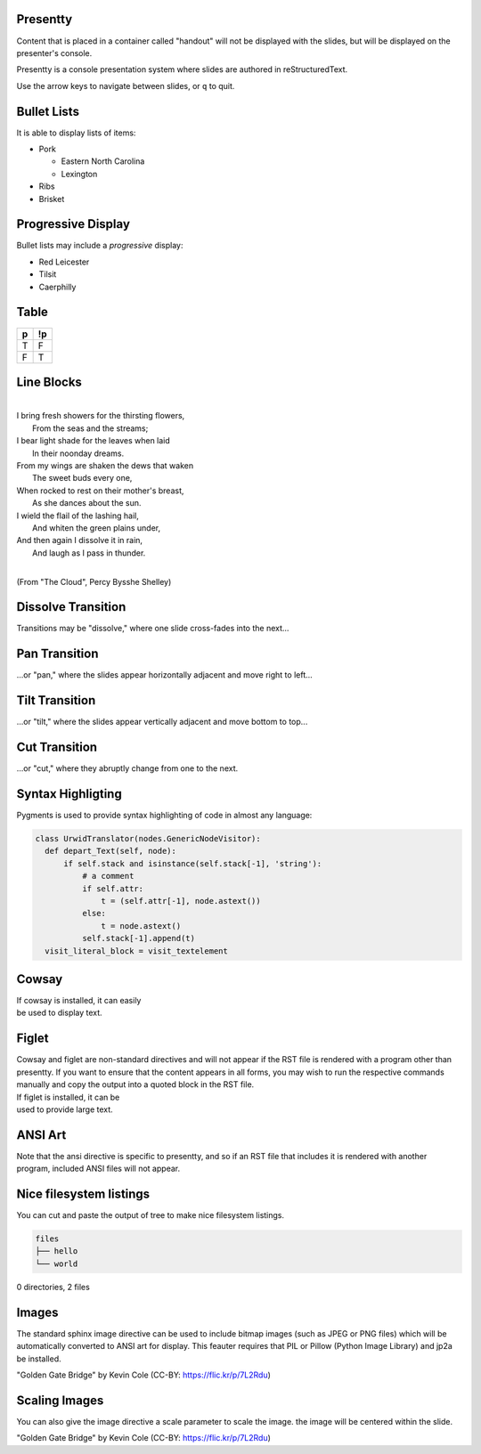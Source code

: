 .. This is an RST comment.
   The following directives, when used at the top of the file, set default
   values for all slides:

   This sets the transition style.  Values are: 'dissolve', 'pan',
   'tilt', or 'cut'.  The optional argument of 'duration' sets the
   duration of the transition in seconds (0.4 seconds by default).
   The same syntax may be used within a slide to override these
   transition for that slide alone.

   .. transition:: dissolve
      :duration: 0.4

   This disables display of the title.  Each slide must still have a
   title, and it will be used by the presenter console, but it will
   not be displayed on the slide.  The same syntax may be used within
   a slide to hide the title of that individual slide.

   .. hidetitle::

.. Slides are defined one at a time by starting a new top-level
   section:

Presentty
=========
.. container:: handout

   Content that is placed in a container called "handout" will not be
   displayed with the slides, but will be displayed on the presenter's
   console.

Presentty is a console presentation system where slides are
authored in reStructuredText.

Use the arrow keys to navigate between slides, or ``q`` to quit.

Bullet Lists
============
It is able to display lists of items:

* Pork

  * Eastern North Carolina
  * Lexington

* Ribs
* Brisket


Progressive Display
===================
Bullet lists may include a *progressive* display:

.. container:: progressive

  * Red Leicester
  * Tilsit
  * Caerphilly


Table
=====

=== ===
 p  !p
=== ===
 T   F
 F   T
=== ===

Line Blocks
===========
|
| I bring fresh showers for the thirsting flowers,
|     From the seas and the streams;
| I bear light shade for the leaves when laid
|     In their noonday dreams.
| From my wings are shaken the dews that waken
|     The sweet buds every one,
| When rocked to rest on their mother's breast,
|     As she dances about the sun.
| I wield the flail of the lashing hail,
|     And whiten the green plains under,
| And then again I dissolve it in rain,
|     And laugh as I pass in thunder.
|

(From "The Cloud", Percy Bysshe Shelley)

Dissolve Transition
===================
Transitions may be "dissolve," where one slide cross-fades into the next...

Pan Transition
==============
.. transition:: pan

...or "pan," where the slides appear horizontally adjacent and move
right to left...

Tilt Transition
===============
.. transition:: tilt

...or "tilt," where the slides appear vertically adjacent and move
bottom to top...

Cut Transition
==============
.. transition:: cut

...or "cut," where they abruptly change from one to the next.

Syntax Highligting
==================
Pygments is used to provide syntax highlighting of code in almost any
language:

.. code:: python

  class UrwidTranslator(nodes.GenericNodeVisitor):
    def depart_Text(self, node):
        if self.stack and isinstance(self.stack[-1], 'string'):
            # a comment
            if self.attr:
                t = (self.attr[-1], node.astext())
            else:
                t = node.astext()
            self.stack[-1].append(t)
    visit_literal_block = visit_textelement

Cowsay
======
.. cowsay:: Presentty is a console-based presentation program where
            reStructuredText is used to author slides.

| If cowsay is installed, it can easily
| be used to display text.

Figlet
======
.. container:: handout

   Cowsay and figlet are non-standard directives and will not appear
   if the RST file is rendered with a program other than presentty.
   If you want to ensure that the content appears in all forms, you
   may wish to run the respective commands manually and copy the
   output into a quoted block in the RST file.

.. figlet:: FIGLET

| If figlet is installed, it can be
| used to provide large text.

ANSI Art
========
.. hidetitle::
.. container:: handout

   Note that the ansi directive is specific to presentty, and so if an
   RST file that includes it is rendered with another program,
   included ANSI files will not appear.

.. ansi:: ansi.ans


Nice filesystem listings
========================

.. container:: handout

   You can cut and paste the output of tree to make nice filesystem listings.

.. code::

   files
   ├── hello
   └── world

0 directories, 2 files

Images
======
.. container:: handout

   The standard sphinx image directive can be used to include bitmap
   images (such as JPEG or PNG files) which will be automatically
   converted to ANSI art for display.  This feauter requires that PIL
   or Pillow (Python Image Library) and jp2a be installed.

.. image:: gg.jpg

"Golden Gate Bridge" by Kevin Cole (CC-BY: https://flic.kr/p/7L2Rdu)

Scaling Images
==============
.. container:: handout

   You can also give the image directive a scale parameter to scale the image.
   the image will be centered within the slide.

.. image:: gg.jpg
   :scale: 75

"Golden Gate Bridge" by Kevin Cole (CC-BY: https://flic.kr/p/7L2Rdu)
